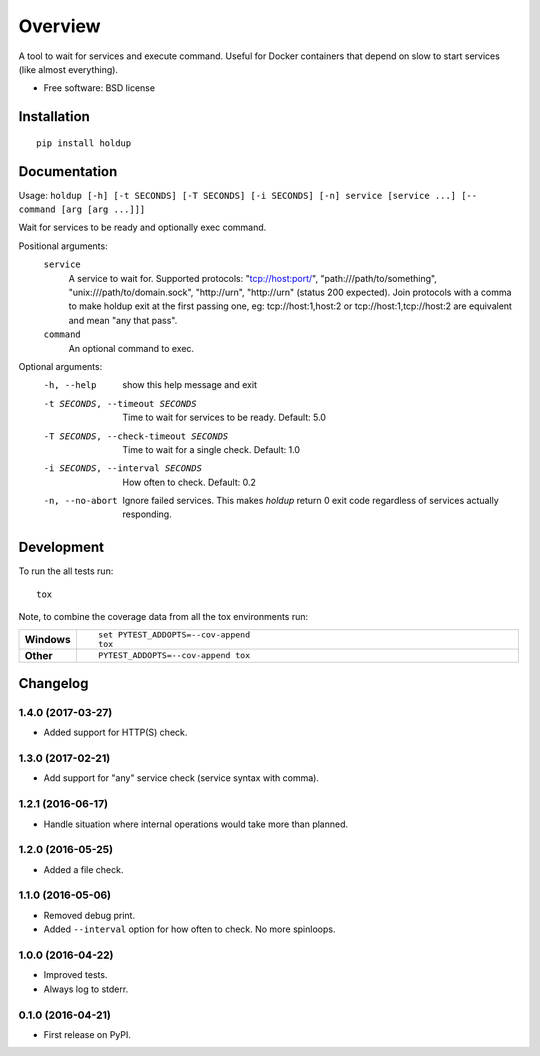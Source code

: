 ========
Overview
========



A tool to wait for services and execute command. Useful for Docker containers that depend on slow to start services
(like almost everything).

* Free software: BSD license

Installation
============

::

    pip install holdup

Documentation
=============

Usage: ``holdup [-h] [-t SECONDS] [-T SECONDS] [-i SECONDS] [-n] service [service ...] [-- command [arg [arg ...]]]``

Wait for services to be ready and optionally exec command.

Positional arguments:
  ``service``
    A service to wait for. Supported protocols:
    "tcp://host:port/", "path:///path/to/something",
    "unix:///path/to/domain.sock", "http://urn",
    "http://urn" (status 200 expected). Join protocols
    with a comma to make holdup exit at the first passing
    one, eg: tcp://host:1,host:2 or
    tcp://host:1,tcp://host:2 are equivalent and mean "any
    that pass".
  ``command``
    An optional command to exec.

Optional arguments:
  -h, --help            show this help message and exit
  -t SECONDS, --timeout SECONDS
                        Time to wait for services to be ready. Default: 5.0
  -T SECONDS, --check-timeout SECONDS
                        Time to wait for a single check. Default: 1.0
  -i SECONDS, --interval SECONDS
                        How often to check. Default: 0.2
  -n, --no-abort        Ignore failed services. This makes `holdup` return 0
                        exit code regardless of services actually responding.


Development
===========

To run the all tests run::

    tox

Note, to combine the coverage data from all the tox environments run:

.. list-table::
    :widths: 10 90
    :stub-columns: 1

    - - Windows
      - ::

            set PYTEST_ADDOPTS=--cov-append
            tox

    - - Other
      - ::

            PYTEST_ADDOPTS=--cov-append tox


Changelog
=========

1.4.0 (2017-03-27)
------------------

* Added support for HTTP(S) check.

1.3.0 (2017-02-21)
------------------

* Add support for "any" service check (service syntax with comma).

1.2.1 (2016-06-17)
------------------

* Handle situation where internal operations would take more than planned.

1.2.0 (2016-05-25)
------------------

* Added a file check.

1.1.0 (2016-05-06)
------------------

* Removed debug print.
* Added ``--interval`` option for how often to check. No more spinloops.

1.0.0 (2016-04-22)
------------------

* Improved tests.
* Always log to stderr.

0.1.0 (2016-04-21)
------------------

* First release on PyPI.


